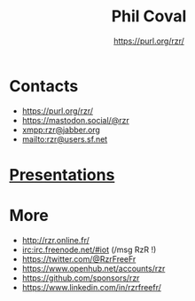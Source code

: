 #+TITLE: Phil Coval
#+AUTHOR: <https://purl.org/rzr/>
#+EMAIL: rzr@users.sf.net
#+MACRO: tags-on-export (eval (format "%s" (cond ((org-export-derived-backend-p org-export-current-backend 'md) "#+OPTIONS: tags:1") ((org-export-derived-backend-p org-export-current-backend 'reveal) "#+OPTIONS: tags:nil, timestamp:nil"))))
#+OPTIONS: num:nil, timestamp:nil, toc:nil
#+REVEAL_HLEVEL: 1
#+REVEAL_ROOT: https://cdn.jsdelivr.net/gh/hakimel/reveal.js@3.8.0/
#+#+REVEAL_SLIDE_FOOTER: <div style='bottom: 0%; position: fixed; width: 100%; align: center; text-align: center;"><a href="https://purl.org/rzr/">https://purl.org/rzr/</a></div>
#+REVEAL_THEME: night

* Contacts
  - https://purl.org/rzr/
  - https://mastodon.social/@rzr
  - [[https://jwchat.org/][xmpp:rzr@jabber.org]]
  - mailto:rzr@users.sf.net

* [[./docs/index.org][Presentations]]

* More
  - http://rzr.online.fr/
  - [[https://webchat.freenode.net/][irc:irc.freenode.net/#iot]] (/msg RzR !)
  - https://twitter.com/@RzrFreeFr
  - https://www.openhub.net/accounts/rzr
  - https://github.com/sponsors/rzr
  - https://www.linkedin.com/in/rzrfreefr/
